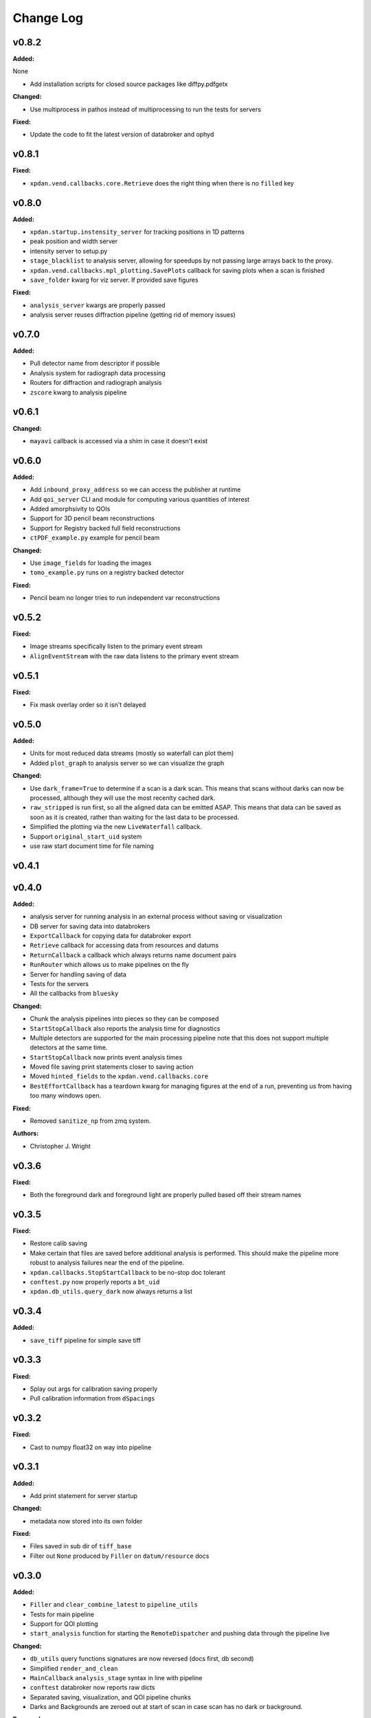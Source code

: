 ===========
 Change Log
===========

.. current developments

v0.8.2
====================

**Added:**

None

* Add installation scripts for closed source packages like diffpy.pdfgetx

**Changed:**

* Use multiprocess in pathos instead of multiprocessing to run the tests for servers

**Fixed:**

* Update the code to fit the latest version of databroker and ophyd



v0.8.1
====================

**Fixed:**

* ``xpdan.vend.callbacks.core.Retrieve`` does the right thing when there is no
  ``filled`` key



v0.8.0
====================

**Added:**

* ``xpdan.startup.instensity_server`` for tracking positions in 1D patterns
* peak position and width server
* intensity server to setup.py
* ``stage_blacklist`` to analysis server, allowing for speedups by not passing
  large arrays back to the proxy.
* ``xpdan.vend.callbacks.mpl_plotting.SavePlots`` callback for saving plots
  when a scan is finished
* ``save_folder`` kwarg for viz server. If provided save figures

**Fixed:**

* ``analysis_server`` kwargs are properly passed
* analysis server reuses diffraction pipeline (getting rid of memory issues)



v0.7.0
====================

**Added:**

* Pull detector name from descriptor if possible
* Analysis system for radiograph data processing
* Routers for diffraction and radiograph analysis
* ``zscore`` kwarg to analysis pipeline



v0.6.1
====================

**Changed:**

* ``mayavi`` callback is accessed via a shim in case it doesn't exist



v0.6.0
====================

**Added:**

* Add ``inbound_proxy_address`` so we can access the publisher at runtime
* Add ``qoi_server`` CLI and module for computing various quantities of interest
* Added amorphsivity to QOIs
* Support for 3D pencil beam reconstructions
* Support for Registry backed full field reconstructions
* ``ctPDF_example.py`` example for pencil beam

**Changed:**

* Use ``image_fields`` for loading the images
* ``tomo_example.py`` runs on a registry backed detector

**Fixed:**

* Pencil beam no longer tries to run independent var reconstructions



v0.5.2
====================

**Fixed:**

* Image streams specifically listen to the primary event stream
* ``AlignEventStream`` with the raw data listens to the primary event stream



v0.5.1
====================

**Fixed:**

* Fix mask overlay order so it isn't delayed



v0.5.0
====================

**Added:**

* Units for most reduced data streams (mostly so waterfall can plot them)
* Added ``plot_graph`` to analysis server so we can visualize the graph

**Changed:**

* Use ``dark_frame=True`` to determine if a scan is a dark scan.  This means
  that scans without darks can now be processed, although they will use the
  most recenlty cached dark.
* ``raw_stripped`` is run first, so all the aligned data can be emitted ASAP.
  This means that data can be saved as soon as it is created, rather than 
  waiting for the last data to be processed.
* Simplified the plotting via the new ``LiveWaterfall`` callback.
* Support ``original_start_uid`` system
* use raw start document time for file naming



v0.4.1
====================



v0.4.0
====================

**Added:**

* analysis server for running analysis in an external process
  without saving or visualization
* DB server for saving data into databrokers
* ``ExportCallback`` for copying data for databroker export
* ``Retrieve`` callback for accessing data from resources and datums
* ``ReturnCallback`` a callback which always returns name document pairs
* ``RunRouter`` which allows us to make pipelines on the fly
* Server for handling saving of data
* Tests for the servers
* All the callbacks from ``bluesky``

**Changed:**

* Chunk the analysis pipelines into pieces so they can be composed
* ``StartStopCallback`` also reports the analysis time for diagnostics
* Multiple detectors are supported for the main processing pipeline
  note that this does not support multiple detectors at the same
  time.
* ``StartStopCallback`` now prints event analysis times
* Moved file saving print statements closer to saving action
* Moved ``hinted_fields`` to the ``xpdan.vend.callbacks.core``
* ``BestEffortCallback`` has a teardown kwarg for managing figures
  at the end of a run, preventing us from having too many windows
  open.

**Fixed:**

* Removed ``sanitize_np`` from zmq system.

**Authors:**

* Christopher J. Wright



v0.3.6
====================

**Fixed:**

* Both the foreground dark and foreground light are properly pulled based off
  their stream names




v0.3.5
====================

**Fixed:**

* Restore calib saving
* Make certain that files are saved before additional analysis is performed.
  This should make the pipeline more robust to analysis failures near the
  end of the pipeline.
* ``xpdan.callbacks.StopStartCallback`` to be no-stop doc tolerant
* ``conftest.py`` now properly reports a ``bt_uid``
* ``xpdan.db_utils.query_dark`` now always returns a list




v0.3.4
====================

**Added:**

* ``save_tiff`` pipeline for simple save tiff




v0.3.3
====================

**Fixed:**

* Splay out args for calibration saving properly

* Pull calibration information from ``dSpacings``




v0.3.2
====================

**Fixed:**

* Cast to numpy float32 on way into pipeline




v0.3.1
====================

**Added:**

* Add print statement for server startup


**Changed:**

* metadata now stored into its own folder


**Fixed:**

* Files saved in sub dir of ``tiff_base``

* Filter out ``None`` produced by ``Filler`` on ``datum/resource`` docs




v0.3.0
====================

**Added:**

* ``Filler`` and ``clear_combine_latest`` to ``pipeline_utils``

* Tests for main pipeline
* Support for QOI plotting
* ``start_analysis`` function for starting the ``RemoteDispatcher`` and pushing
  data through the pipeline live


**Changed:**

* ``db_utils`` query functions signatures are now reversed (docs first, db
  second)

* Simplified ``render_and_clean``

* ``MainCallback`` ``analysis_stage`` syntax in line with pipeline

* ``conftest`` databroker now reports raw dicts
* Separated saving, visualization, and QOI pipeline chunks
* Darks and Backgrounds are zeroed out at start of scan in case scan has no
  dark or background.


**Removed:**

* ``xpdan.tools`` is now in ``xpdtools.tools``

* ``shim`` module is now in ``xpdtools``


**Fixed:**

* Analysis pipeline now runs on xpdtools pipeline




v0.2.3rc
====================

**Changed:**

* xpdAcq now outsources ``glbl` configuration management to xpdConf
* Use conda-forge ``xpdconf`` for CI builds


**Removed:**

* ``load_configuration`` (which is now in xpdConf)




v0.2.2
====================



v0.2.1
====================

**Added:**

* Requirements folder

* ``push_tag`` to rever 

* Flexible folder tag
* Add rever changelog activity
* Speed up masking via median based sigma clipping
* Z score visualization to callback pipeline




